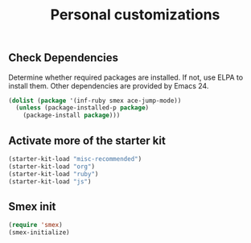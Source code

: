 #+TITLE: Personal customizations
#+OPTIONS: toc:nil num:nil ^:nil


** Check Dependencies

Determine whether required packages are installed. If not, use ELPA to
install them. Other dependencies are provided by Emacs 24.
#+begin_src emacs-lisp
(dolist (package '(inf-ruby smex ace-jump-mode))
  (unless (package-installed-p package)
    (package-install package)))
#+end_src

** Activate more of the starter kit
#+begin_src emacs-lisp
(starter-kit-load "misc-recommended")
(starter-kit-load "org")
(starter-kit-load "ruby")
(starter-kit-load "js")
#+end_src

** Smex init
#+begin_src emacs-lisp
(require 'smex)
(smex-initialize)
#+end_src
